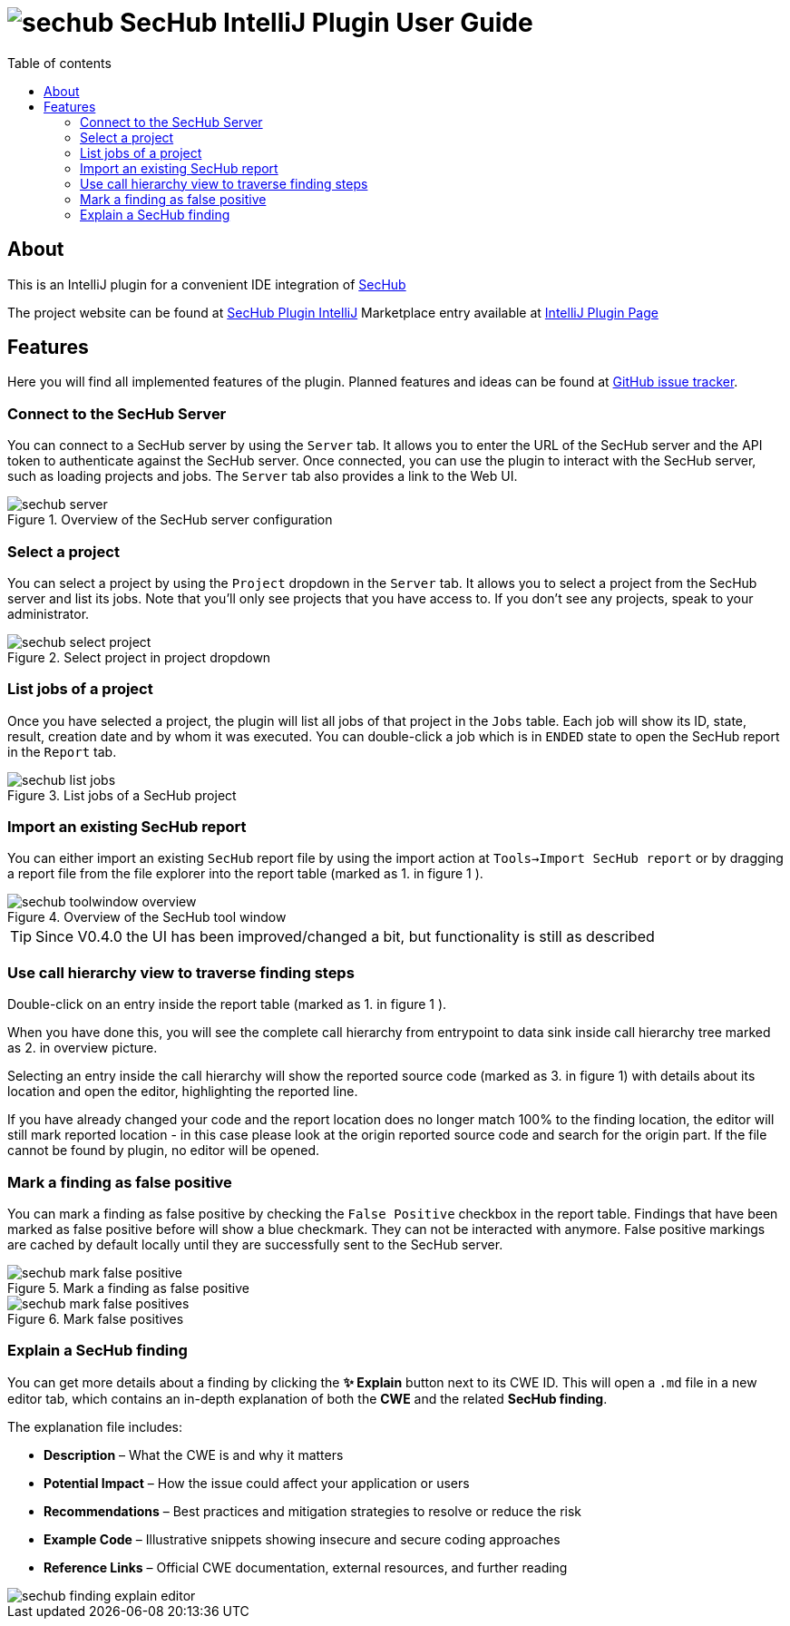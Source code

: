 // SPDX-License-Identifier: MIT
:imagesdir: ./images
:toc:
:toc-title: Table of contents
:toclevels: 5

= image:sechub-logo.png[sechub] SecHub IntelliJ Plugin User Guide

== About

This is an IntelliJ plugin for a convenient IDE integration of https://github.com/mercedes-benz/sechub[SecHub]

The project website can be found at https://github.com/mercedes-benz/sechub-plugin-intellij[SecHub Plugin IntelliJ]
Marketplace entry available at https://plugins.jetbrains.com/plugin/23379-sechub[IntelliJ Plugin Page]

== Features

Here you will find all implemented features of the plugin. Planned features and ideas can be found at
https://github.com/mercedes-benz/sechub-plugin-intellij/issues[GitHub issue tracker].

=== Connect to the SecHub Server

You can connect to a SecHub server by using the `Server` tab. It allows you to enter the URL of the SecHub server
and the API token to authenticate against the SecHub server. Once connected, you can use the plugin to interact with the SecHub server,
such as loading projects and jobs. The `Server` tab also provides a link to the Web UI.

.Overview of the SecHub server configuration
image::sechub-server.png[]

=== Select a project

You can select a project by using the `Project` dropdown in the `Server` tab. It allows you to select a project from the SecHub server and
list its jobs. Note that you'll only see projects that you have access to. If you don't see any projects, speak to your
administrator.

.Select project in project dropdown
image::sechub-select-project.png[]

=== List jobs of a project

Once you have selected a project, the plugin will list all jobs of that project in the `Jobs` table.
Each job will show its ID, state, result, creation date and by whom it was executed. You can double-click
a job which is in `ENDED` state to open the SecHub report in the `Report` tab.

.List jobs of a SecHub project
image::sechub-list-jobs.png[]

=== Import an existing SecHub report

You can either import an existing `SecHub` report file by using the import action at `Tools->Import SecHub report` or
by dragging a report file from the file explorer into the report table (marked as [.small]#1.# in figure [.small]#1# ).

.Overview of the SecHub tool window
image::sechub-toolwindow-overview.png[]
TIP: Since V0.4.0 the UI has been improved/changed a bit, but functionality is still as described

=== Use call hierarchy view to traverse finding steps
Double-click on an entry inside the report table (marked as [.small]#1.# in figure [.small]#1# ).

When you have done this, you will see the complete call hierarchy from entrypoint to data sink inside call hierarchy
tree marked as [.small]#2.# in overview picture.

Selecting an entry inside the call hierarchy will show the reported source code
(marked as [.small]#3.# in figure [.small]#1#) with details about its location
and open the editor, highlighting the reported line.

If you have already changed your code and the report location does no longer match 100% to the finding location, the
editor will still mark reported location - in this case please look at the origin reported source code and search for
the origin part. If the file cannot be found by plugin, no editor will be opened.

=== Mark a finding as false positive

You can mark a finding as false positive by checking the `False Positive` checkbox in the report table.
Findings that have been marked as false positive before will show a blue checkmark. They can not be interacted with anymore.
False positive markings are cached by default locally until they are successfully sent to the SecHub server.

.Mark a finding as false positive
image::sechub-mark-false-positive.png[]

.Mark false positives
image::sechub-mark-false-positives.png[]

=== Explain a SecHub finding

You can get more details about a finding by clicking the **✨ Explain** button next to its CWE ID.
This will open a `.md` file in a new editor tab, which contains an in-depth explanation of both the **CWE** and the related **SecHub finding**.

The explanation file includes:

- **Description** – What the CWE is and why it matters
- **Potential Impact** – How the issue could affect your application or users
- **Recommendations** – Best practices and mitigation strategies to resolve or reduce the risk
- **Example Code** – Illustrative snippets showing insecure and secure coding approaches
- **Reference Links** – Official CWE documentation, external resources, and further reading

image::sechub-finding-explain-editor.png[]